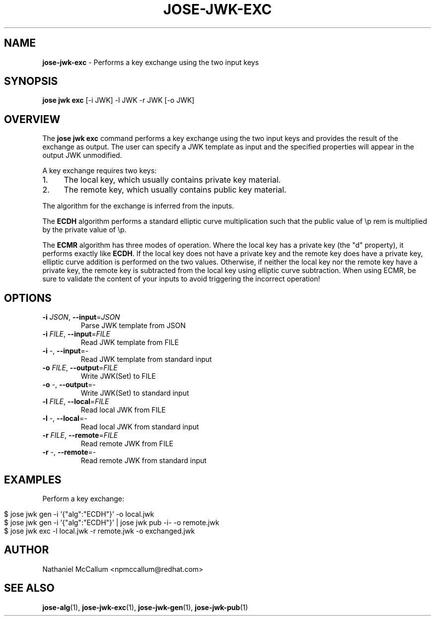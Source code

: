 .\" generated with Ronn/v0.7.3
.\" http://github.com/rtomayko/ronn/tree/0.7.3
.
.TH "JOSE\-JWK\-EXC" "1" "July 2019" "" ""
.
.SH "NAME"
\fBjose\-jwk\-exc\fR \- Performs a key exchange using the two input keys
.
.SH "SYNOPSIS"
\fBjose jwk exc\fR [\-i JWK] \-l JWK \-r JWK [\-o JWK]
.
.SH "OVERVIEW"
The \fBjose jwk exc\fR command performs a key exchange using the two input keys and provides the result of the exchange as output\. The user can specify a JWK template as input and the specified properties will appear in the output JWK unmodified\.
.
.P
A key exchange requires two keys:
.
.IP "1." 4
The local key, which usually contains private key material\.
.
.IP "2." 4
The remote key, which usually contains public key material\.
.
.IP "" 0
.
.P
The algorithm for the exchange is inferred from the inputs\.
.
.P
The \fBECDH\fR algorithm performs a standard elliptic curve multiplication such that the public value of \ep rem is multiplied by the private value of \ep\.
.
.P
The \fBECMR\fR algorithm has three modes of operation\. Where the local key has a private key (the "d" property), it performs exactly like \fBECDH\fR\. If the local key does not have a private key and the remote key does have a private key, elliptic curve addition is performed on the two values\. Otherwise, if neither the local key nor the remote key have a private key, the remote key is subtracted from the local key using elliptic curve subtraction\. When using ECMR, be sure to validate the content of your inputs to avoid triggering the incorrect operation!
.
.SH "OPTIONS"
.
.TP
\fB\-i\fR \fIJSON\fR, \fB\-\-input\fR=\fIJSON\fR
Parse JWK template from JSON
.
.TP
\fB\-i\fR \fIFILE\fR, \fB\-\-input\fR=\fIFILE\fR
Read JWK template from FILE
.
.TP
\fB\-i\fR \-, \fB\-\-input\fR=\-
Read JWK template from standard input
.
.TP
\fB\-o\fR \fIFILE\fR, \fB\-\-output\fR=\fIFILE\fR
Write JWK(Set) to FILE
.
.TP
\fB\-o\fR \-, \fB\-\-output\fR=\-
Write JWK(Set) to standard input
.
.TP
\fB\-l\fR \fIFILE\fR, \fB\-\-local\fR=\fIFILE\fR
Read local JWK from FILE
.
.TP
\fB\-l\fR \-, \fB\-\-local\fR=\-
Read local JWK from standard input
.
.TP
\fB\-r\fR \fIFILE\fR, \fB\-\-remote\fR=\fIFILE\fR
Read remote JWK from FILE
.
.TP
\fB\-r\fR \-, \fB\-\-remote\fR=\-
Read remote JWK from standard input
.
.SH "EXAMPLES"
Perform a key exchange:
.
.IP "" 4
.
.nf

$ jose jwk gen \-i \(cq{"alg":"ECDH"}\(cq \-o local\.jwk
$ jose jwk gen \-i \(cq{"alg":"ECDH"}\(cq | jose jwk pub \-i\- \-o remote\.jwk
$ jose jwk exc \-l local\.jwk \-r remote\.jwk \-o exchanged\.jwk
.
.fi
.
.IP "" 0
.
.SH "AUTHOR"
Nathaniel McCallum <npmccallum@redhat\.com>
.
.SH "SEE ALSO"
\fBjose\-alg\fR(1), \fBjose\-jwk\-exc\fR(1), \fBjose\-jwk\-gen\fR(1), \fBjose\-jwk\-pub\fR(1)
